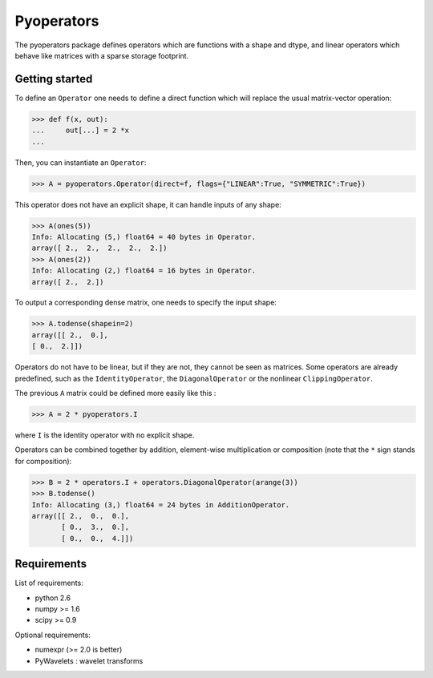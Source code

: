 =========
Pyoperators
=========

The pyoperators package defines operators which are functions with a
shape and dtype, and linear operators which behave like matrices
with a sparse storage footprint.

Getting started
===============

To define an ``Operator`` one needs to define a direct function
which will replace the usual matrix-vector operation:

>>> def f(x, out):
...     out[...] = 2 *x
...

Then, you can instantiate an ``Operator``:

>>> A = pyoperators.Operator(direct=f, flags={"LINEAR":True, "SYMMETRIC":True})

This operator does not have an explicit shape, it can handle inputs of any shape:

>>> A(ones(5))
Info: Allocating (5,) float64 = 40 bytes in Operator.
array([ 2.,  2.,  2.,  2.,  2.])
>>> A(ones(2))
Info: Allocating (2,) float64 = 16 bytes in Operator.
array([ 2.,  2.])

To output a corresponding dense matrix, one needs to specify the input shape:

>>> A.todense(shapein=2)
array([[ 2.,  0.],
[ 0.,  2.]])

Operators do not have to be linear, but if they are not, they cannot be seen
as matrices. Some operators are already predefined, such as the
``IdentityOperator``, the ``DiagonalOperator`` or the nonlinear
``ClippingOperator``.

The previous ``A`` matrix could be defined more easily like this :

>>> A = 2 * pyoperators.I

where ``I`` is the identity operator with no explicit shape.

Operators can be combined together by addition, element-wise multiplication or composition (note that the ``*`` sign stands for composition):

>>> B = 2 * operators.I + operators.DiagonalOperator(arange(3))
>>> B.todense()
Info: Allocating (3,) float64 = 24 bytes in AdditionOperator.
array([[ 2.,  0.,  0.],
       [ 0.,  3.,  0.],
       [ 0.,  0.,  4.]])

Requirements
============

List of requirements:

- python 2.6
- numpy >= 1.6
- scipy >= 0.9

Optional requirements:

- numexpr (>= 2.0 is better)
- PyWavelets : wavelet transforms
